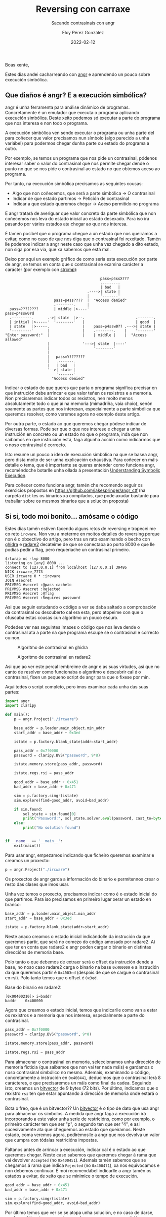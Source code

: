 #+title: Reversing con carraxe
#+subtitle: Sacando contrasinais con angr
#+author: Eloy Pérez González
#+date: 2022-02-12
#+tags[]: angr radare2 ghidra reversing

Boas xente,

Estes dias andei cacharreando con [[https://angr.io/][angr]] e aprendendo un pouco sobre
execución simbólica.

** Que diaños é angr? E a execución simbólica?

angr é unha ferramenta para análise dinámico de programas. Concretamente é un
emulador que executa o programa aplicando execución simbólica. Deste xeito
podemos só executar a parte do programa que nos interesa e non todo o programa.

A execución simbólica ven sendo executar o programa ou unha parte del para
coñecer que valor precisamos nun símbolo (algo parecido a unha variábel) para
podermos chegar dunha parte ou estado do programa a outro.

Por exemplo, se temos un programa que nos pide un contrasinal, pódenos
interesar saber o valor do contrasinal que nos permite chegar dende o punto no
que se nos pide o contrasinal ao estado no que obtemos aceso ao programa.

Por tanto, na execución simbólica precisamos as seguintes cousas:
- Algo que non coñecemos, que será a parte simbólica -> O contrasinal
- Indicar de que estado partimos -> Petición de contrasinal
- Indicar a que estado queremos chegar -> Aceso permitido no programa

E angr tratará de averiguar que valor concreto da parte simbólica que non
coñecemos nos leva do estado inicial ao estado desexado. Para iso irá pasando
por vários estados ata chegar ao que nos interesa.

É tamén posíbel que o programa chegue a un estado que nos queiramos a evitar,
como no caso de que nos diga que o contrasinal foi rexeitado. Tamén lle podemos
indicar a angr neste caso que unha vez chegado a dito estado, non siga por esa
via, que xa sabemos que está mal.

Deixo por aqui un exemplo gráfico de como seria esta execución por parte de
angr, se temos en conta que o contrasinal se examina carácter a carácter (por
exemplo con [[https://man7.org/linux/man-pages/man3/strcmp.3.html][strcmp]]):
#+begin_example
                                           pass=p4ssX???
                                           .-------.
                                           | bad   |
                                     .---->| state |
                                     |     '-------'
                      pass=p4ss????  |  "Access denied"   
                      .--------.     |  
  pass=????????       | middle |>----'                    pass=p4ssw0rd
  .---------.      .->| state  |>--.                       .-------.
  | initial |>-----'  '--------'   |                       | good  |
  | state   |>-----.               |    pass=p4ssw0?? .--->| state |
  '---------'      |               |    .--------.    |    '-------' 
"Enter password:"  |               |    | middle |    |  "Access allowed"
                   |               '--->| state  |----'
                   |                    '--------'
                   |
                   |   pass=Y???????
                   |   .-------.
                   |   | bad   |
                   '-->| state |
                       '-------'
                     "Access denied"
#+end_example

Indicar o estado do que queres que parta o programa significa precisar en que
instrución debe arrincar e que valor teñen os rexistros e a memoria. Non
precisaremos indicar todos os rexistros, nen moito menos absolutamente todo o
que aí na memoria (mimadriña, vaia choio), senón soamente as partes que nos
interesan, especialmente a parte simbólica que queremos resolver, como veremos
agora no exemplo deste artigo.

Por outra parte, o estado ao que queremos chegar pódese indicar de diversas
formas. Pode ser que o que nos interese e chegar a unha instrución en concreto
ou un estado no que o programa, inda que non saibamos en que instrución está,
faga algunha acción como indicarmos que o noso contrasinal é correcto.

Isto resume un pouco a idea de execución simbólica na que se basea angr, pero
dista moito de ser unha explicación exhaustiva. Para coñecer en máis detalle o
tema, que é importante se queres entender como funciona angr, recoméndoche
botarlle unha ollada á presentación [[https://github.com/jakespringer/angr_ctf/blob/master/SymbolicExecution.pptx][Understanding Symbolic Execution]].

Para coñecer como funciona angr, tamén che recomendo seguir os exercicios
propostos en https://github.com/jakespringer/angr_ctf (na carpeta =dist= tes os
binarios xa compilados, que pode axudar bastante para traballar sobre os mesmos
binarios que a solución proposta) 

** Si si, todo moi bonito... amósame o código

Estes dias tamén estiven facendo alguns retos de reversing e tropecei me co reto
~ircware~. Non vou a meterme en moitos detalles do reversing porque non é o
obxectivo do artigo, pero tras un rato examinando o becho con [[https://ghidra-sre.org/][ghidra]] e [[https://github.com/radareorg/radare2][radare2]]
decateime de que se conectaba ao porto 8000 e que lle podias pedir a flag, pero
requeriache un contrasinal primeiro.

#+begin_src 
$rlwrap nc -lvp 8000
listening on [any] 8000 ...
connect to [127.0.0.1] from localhost [127.0.0.1] 39486
NICK ircware_7773
USER ircware 0 * :ircware
JOIN #secret
PRIVMSG #secret :@pass cachelo
PRIVMSG #secret :Rejected
PRIVMSG #secret :@flag
PRIVMSG #secret :Requires password  
#+end_src

Asi que seguin estudando o código a ver se daba saltado a comprobación da
contrasinal ou descuberto cal era esta, pero atopeime con que o ofuscaba estas
cousas cun algoritmo un pouco escuro.

Podedes ver nas seguintes imaxes o código que nos leva dende o contrasinal ata a
parte na que programa escupe se o contrasinal e correcto ou non.

#+CAPTION: Algoritmo de contrasinal en ghidra
[[./algoritmo-ghidra.png]]

#+CAPTION: Algoritmo de contrasinal en radare2
[[./algoritmo-r2.png]]

Asi que ao ver este percal lembreime de angr e as suas virtudes, asi que no
canto de resolver como funcionaba o algoritmo e descubrir cal é o contrasinal,
fixen un pequeno script de angr para que o fixese por min.

Aqui tedes o script completo, pero imos examinar cada unha das suas partes:
#+begin_src python
import angr
import claripy

def main():
    p = angr.Project("./ircware")

    base_addr = p.loader.main_object.min_addr
    start_addr = base_addr + 0x3ed

    istate = p.factory.blank_state(addr=start_addr)

    pass_addr = 0x7f0000
    password = claripy.BVS("password", 9*8)

    istate.memory.store(pass_addr, password)

    istate.regs.rsi = pass_addr

    good_addr = base_addr + 0x451
    bad_addr = base_addr + 0x471

    sim = p.factory.simgr(istate)
    sim.explore(find=good_addr, avoid=bad_addr)

    if sim.found:
        sol_state = sim.found[0]
        print("Password:", sol_state.solver.eval(password, cast_to=bytes))
    else:
        print("No solution found")


if __name__ == '__main__':
    exit(main())
#+end_src

Para usar angr, empezamos indicando que ficheiro queremos examinar e creamos un
proxecto:
#+begin_src python
p = angr.Project("./ircware")  
#+end_src

Os proxectos de angr garda a información do binario e permítennos crear o resto
das clases que imos usar. 

Unha vez temos o proxecto, precisamos indicar como é o estado inicial do que
partimos. Para iso precisamos en primeiro lugar xerar un estado en branco:

#+begin_src python
base_addr = p.loader.main_object.min_addr
start_addr = base_addr + 0x3ed

istate = p.factory.blank_state(addr=start_addr)
#+end_src

Neste anaco creamos o estado inicial indicándolle da instrución da que queremos
partir, que será no comezo do código amosado por radare2. Aí que ter en conta
que radare2 e angr poden cargar o binario en distintas direccións de memoria
base.

Polo tanto o que debemos de extraer será o offset da instrución dende a
base, no noso caso radare2 carga o binario na base =0x400000= e a instrución da
que queremos partir é =0x4003ed= (despois de que se cargue o contrasinal en
rsi). Polo tanto temos que o offset é =0x3ed=.

Base do binario en radare2:
#+begin_src 
[0x00400210]> i~baddr
baddr    0x400000  
#+end_src


Agora que creamos o estado inicial, temos que indicarlle como van a estar os
rexistros e a memoria que nos interesa, especialmente a parte do contrasinal.
#+begin_src python
pass_addr = 0x7f0000
password = claripy.BVS("password", 9*8)

istate.memory.store(pass_addr, password)

istate.regs.rsi = pass_addr
#+end_src

Para almacenar o contrasinal en memoria, seleccionamos unha dirección de memoria
ficticia (que saibamos que non vai ter nada máis) e gardamos o noso contrasinal
simbólico no mesmo. Ademais, examinando o código, concretamente a instrución en
=0x400441=, deducimos que o contrasinal terá 8 carácteres, e que precisaremos un
máis como final da cadea. Seguindo isto, creamos un [[https://docs.angr.io/core-concepts/solver][bitvector]] de 9 bytes (72
bits). Por último, indicamos que o rexistro =rsi= ten que estar apuntando á
dirección de memoria onde estará o contrasinal.

Bota o freo, que é un bitvector?? Un [[https://docs.angr.io/core-concepts/solver][bitvector]] é o tipo de dato que usa
angr para almacenar os símbolos. A medida que angr faga a execución irá
incorporando a este valor unha serie de restricións, como por exemplo, o
primeiro carácter ten que ser "p", o segundo ten que ser "4", e asi
sucesivamente ata que cheguemos ao estado que queiramos. Neste estado, coma
veremos agora, pedirémoslle a angr que nos devolva un valor que cumpra con
tódalas restricións impostas. 


Faltanos antes de arrincar a execución, indicar cal é o estado ao que queremos
chegar. Neste caso sabemos que queremos chegar á rama que vai devolver
=Accepted= (no =0x400451=). Ademais tamén sabemos que se chegamos á rama que
indica =Rejected= (no =0x400471=), xa nos equivocamos e non debemos continuar.
É moi recomendábel indicarlle a angr tamén os estados a evitar, de xeito que se
minimice o tempo de execución.
#+begin_src python
good_addr = base_addr + 0x451
bad_addr = base_addr + 0x471

sim = p.factory.simgr(istate)
sim.explore(find=good_addr, avoid=bad_addr)  
#+end_src


Por último temos que ver se se atopa unha solución, e no caso de darse, resolver
o bitvector =password= a un valor que cumpra cas condicións para chegar ao estado.
#+begin_src python
if sim.found:
    sol_state = sim.found[0]
    print("Password:", sol_state.solver.eval(password, cast_to=bytes))
else:
    print("No solution found")  
#+end_src

É hora de executar o script e ver que sae...
#+begin_src 
$ python3 angrsol.py 
WARNING | 2022-02-12 12:11:19,176 | angr.storage.memory_mixins.default_filler_mixin | The program is accessing memory or registers with an unspecified value. This could indicate unwanted behavior.
WARNING | 2022-02-12 12:11:19,176 | angr.storage.memory_mixins.default_filler_mixin | angr will cope with this by generating an unconstrained symbolic variable and continuing. You can resolve this by:
WARNING | 2022-02-12 12:11:19,176 | angr.storage.memory_mixins.default_filler_mixin | 1) setting a value to the initial state
WARNING | 2022-02-12 12:11:19,176 | angr.storage.memory_mixins.default_filler_mixin | 2) adding the state option ZERO_FILL_UNCONSTRAINED_{MEMORY,REGISTERS}, to make unknown regions hold null
WARNING | 2022-02-12 12:11:19,176 | angr.storage.memory_mixins.default_filler_mixin | 3) adding the state option SYMBOL_FILL_UNCONSTRAINED_{MEMORY,REGISTERS}, to suppress these messages.
WARNING | 2022-02-12 12:11:19,176 | angr.storage.memory_mixins.default_filler_mixin | Filling register cc_ndep with 8 unconstrained bytes referenced from 0x400430 (offset 0x430 in ircware (0x400430))
Password: b'ASS3MBLY\x00'
#+end_src

Bingo!!!

Probamos a introducir o contrasinal no programa e sacámola flag:
#+begin_src 
$ rlwrap nc -lvp 8000
listening on [any] 8000 ...
connect to [127.0.0.1] from localhost [127.0.0.1] 39486
NICK ircware_7773
USER ircware 0 * :ircware
JOIN #secret
PRIVMSG #secret :@pass ASS3MBLY
PRIVMSG #secret :Accepted
PRIVMSG #secret :@flag
PRIVMSG #secret :HTB{m1N1m411st1C_fL4g_pR0v1d3r_b0T}
#+end_src


